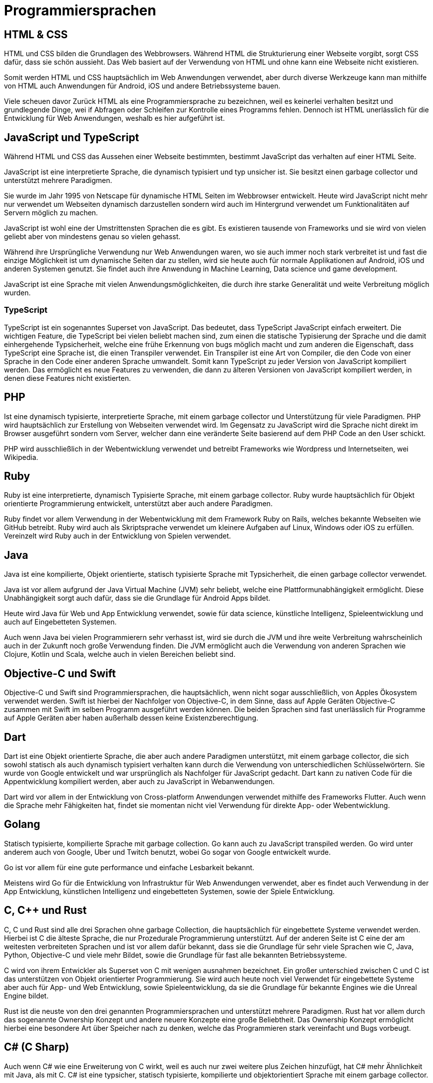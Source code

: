 = Programmiersprachen


== HTML & CSS 

HTML und CSS bilden die Grundlagen des Webbrowsers.
Während HTML die Strukturierung einer Webseite vorgibt, 
sorgt CSS dafür, dass sie schön aussieht.
Das Web basiert auf der Verwendung von HTML 
und ohne kann eine Webseite nicht existieren.

Somit werden HTML und CSS hauptsächlich im Web Anwendungen verwendet, 
aber durch diverse Werkzeuge kann man mithilfe
von HTML auch Anwendungen für Android, iOS und andere Betriebssysteme bauen.

Viele scheuen davor Zurück HTML als eine Programmiersprache zu bezeichnen,
weil es keinerlei verhalten besitzt 
und grundlegende Dinge, 
wei if Abfragen oder Schleifen zur Kontrolle eines Programms fehlen.
Dennoch ist HTML unerlässlich für die Entwicklung für Web Anwendungen,
weshalb es hier aufgeführt ist.

== JavaScript und TypeScript

Während HTML und CSS das Aussehen einer Webseite bestimmten,
bestimmt JavaScript das verhalten auf einer HTML Seite.

JavaScript ist eine interpretierte Sprache,
die dynamisch typisiert 
und typ unsicher ist.
Sie besitzt einen garbage collector 
und unterstützt mehrere Paradigmen.

Sie wurde im Jahr 1995 von Netscape für dynamische HTML Seiten im Webbrowser entwickelt.
Heute wird JavaScript nicht mehr nur verwendet um Webseiten dynamisch darzustellen 
sondern wird auch im Hintergrund verwendet um Funktionalitäten auf Servern möglich 
zu machen.

JavaScript ist wohl eine der Umstrittensten Sprachen die es gibt. 
Es existieren tausende von Frameworks und sie wird von vielen geliebt 
aber von mindestens genau so vielen gehasst.

Während ihre Ursprüngliche Verwendung nur Web Anwendungen waren,
wo sie auch immer noch stark verbreitet ist 
und fast die einzige Möglichkeit ist um dynamische Seiten dar zu stellen,
wird sie heute auch 
für normale Applikationen auf Android, iOS und anderen Systemen genutzt.
Sie findet auch ihre Anwendung in Machine Learning, Data science und game development.

JavaScript ist eine Sprache mit vielen Anwendungsmöglichkeiten,
die durch ihre starke Generalität und weite Verbreitung möglich wurden.

=== TypeScript

TypeScript ist ein sogenanntes Superset von JavaScript. 
Das bedeutet,
dass TypeScript JavaScript einfach erweitert.
Die wichtigen Feature, 
die TypeScript bei vielen beliebt machen sind,
zum einen die statische Typisierung der Sprache und die damit einhergehende Typsicherheit,
welche eine frühe Erkennung von bugs möglich macht
und zum anderen die Eigenschaft, 
dass TypeScript eine Sprache ist, 
die einen Transpiler verwendet.
Ein Transpiler ist eine Art von Compiler,
die den Code von einer Sprache in den Code einer anderen Sprache umwandelt.
Somit kann TypeScript zu jeder Version von JavaScript kompiliert werden.
Das ermöglicht es neue Features zu verwenden,
die dann zu älteren Versionen von JavaScript kompiliert werden,
in denen diese Features nicht existierten.

== PHP

Ist eine dynamisch typisierte, 
interpretierte Sprache, 
mit einem garbage collector und Unterstützung für viele Paradigmen.
PHP wird hauptsächlich zur Erstellung von Webseiten verwendet wird.
Im Gegensatz zu JavaScript wird die Sprache nicht direkt im 
Browser ausgeführt sondern vom Server, 
welcher dann eine veränderte Seite basierend auf dem PHP Code an 
den User schickt.

PHP wird ausschließlich in der Webentwicklung verwendet 
und betreibt Frameworks wie Wordpress 
und Internetseiten, wei Wikipedia.

== Ruby 

Ruby ist eine interpretierte, 
dynamisch Typisierte Sprache,
mit einem garbage collector.
Ruby wurde hauptsächlich für Objekt orientierte Programmierung entwickelt, 
unterstützt aber auch andere Paradigmen.

Ruby findet vor allem Verwendung in der Webentwicklung mit dem Framework Ruby on Rails,
welches bekannte Webseiten wie GitHub betreibt.
Ruby wird auch als Skriptsprache verwendet um kleinere Aufgaben auf Linux, Windows oder iOS zu erfüllen.
Vereinzelt wird Ruby auch in der Entwicklung von Spielen verwendet.


== Java

Java ist eine kompilierte,
Objekt orientierte, 
statisch typisierte Sprache mit Typsicherheit,
die einen garbage collector verwendet.

Java ist vor allem aufgrund der Java Virtual Machine (JVM) sehr beliebt,
welche eine Plattformunabhängigkeit ermöglicht.
Diese Unabhängigkeit sorgt auch dafür, 
dass sie die Grundlage für Android Apps bildet.

Heute wird Java für Web und App Entwicklung verwendet, 
sowie für data science, 
künstliche Intelligenz,
Spieleentwicklung und auch auf Eingebetteten Systemen.

Auch wenn Java bei vielen Programmierern sehr verhasst ist,
wird sie durch die JVM und ihre weite Verbreitung
wahrscheinlich auch in der Zukunft noch große Verwendung finden.
Die JVM ermöglicht auch die Verwendung von anderen Sprachen
wie Clojure, Kotlin und Scala,
welche auch in vielen Bereichen beliebt sind.


== Objective-C und Swift

Objective-C und Swift sind Programmiersprachen,
die hauptsächlich, wenn nicht sogar ausschließlich, 
von Apples Ökosystem verwendet werden.
Swift ist hierbei der Nachfolger von Objective-C,
in dem Sinne,
dass auf Apple Geräten Objective-C zusammen mit Swift im
selben Programm ausgeführt werden können.
Die beiden Sprachen sind fast unerlässlich für 
Programme auf Apple Geräten aber haben außerhalb dessen keine Existenzberechtigung.

== Dart

Dart ist eine Objekt orientierte Sprache,
die aber auch andere Paradigmen unterstützt,
mit einem garbage collector,
die sich sowohl statisch als auch dynamisch typisiert verhalten kann
durch die Verwendung von unterschiedlichen Schlüsselwörtern.
Sie wurde von Google entwickelt und war ursprünglich als Nachfolger für JavaScript gedacht.
Dart kann zu nativen Code für die Appentwicklung kompiliert werden,
aber auch zu JavaScript in Webanwendungen.

Dart wird vor allem in der Entwicklung von Cross-platform Anwendungen verwendet
mithilfe des Frameworks Flutter.
Auch wenn die Sprache mehr Fähigkeiten hat,
findet sie momentan nicht viel Verwendung für direkte App- oder Webentwicklung.


== Golang

Statisch typisierte, kompilierte Sprache mit garbage collection.
Go kann auch zu JavaScript transpiled werden.
Go wird unter anderem auch von Google, Uber und Twitch benutzt,
wobei Go sogar von Google entwickelt wurde.

Go ist vor allem für eine gute performance und einfache Lesbarkeit bekannt.

Meistens wird Go für die Entwicklung von Infrastruktur für Web Anwendungen
verwendet,
aber es findet auch Verwendung in der App Entwicklung, 
künstlichen Intelligenz
und eingebetteten Systemen,
sowie der Spiele Entwicklung.

== C, C++ und Rust

C, C++ und Rust sind alle drei Sprachen ohne garbage Collection,
die hauptsächlich für eingebettete Systeme verwendet werden.
Hierbei ist C die älteste Sprache,
die nur Prozedurale Programmierung unterstützt.
Auf der anderen Seite ist C eine der am weitesten verbreiteten Sprachen
und ist vor allem dafür bekannt, 
dass sie die Grundlage für sehr viele Sprachen wie 
C++, Java, Python, Objective-C und viele mehr Bildet,
sowie die Grundlage für fast alle bekannten Betriebssysteme.

C++ wird von ihrem Entwickler als Superset von C mit wenigen ausnahmen bezeichnet.
Ein großer unterschied zwischen C und C++ ist das unterstützen von Objekt orientierter
Programmierung.
Sie wird auch heute noch viel Verwendet für eingebettete Systeme aber auch
für App- und Web Entwicklung, 
sowie Spieleentwicklung, 
da sie die Grundlage für bekannte Engines wie die Unreal Engine bildet.

Rust ist die neuste von den drei genannten Programmiersprachen und
unterstützt mehrere Paradigmen.
Rust hat vor allem durch das sogenannte Ownership Konzept
und andere neuere Konzepte eine große Beliebtheit.
Das Ownership Konzept ermöglicht hierbei eine besondere Art
über Speicher nach zu denken,
welche das Programmieren stark vereinfacht und Bugs vorbeugt.

== C# (C Sharp)

Auch wenn C# wie eine Erweiterung von C++ wirkt, 
weil es auch nur zwei weitere plus Zeichen hinzufügt,
hat C# mehr Ähnlichkeit mit Java,
als mit C++.
C# ist eine typsicher, statisch typisierte,
kompilierte und objektorientiert Sprache mit einem garbage collector.

C# zeichnet sich vor allem dadurch aus, 
dass es von Microsoft und dem .NET Framework gestützt wird.
C# wurde anfänglich ausschließlich für Windows entwickelt 
und bildet daher die Grundlage für viele Applikationen auf Windows,
sie kann aber inzwischen auch auf macOS, iOS und Android verwendet werden
und bietet auch dort die Möglichkeit der Applikationsentwicklung.
Aber auch in der Webentwicklung findet C# Anwendung.

C# und das .NET Framework ermöglichen auch die Verwendung und inkooperation von
anderen Sprachen wie A#, F# und viele andere.

== Python

Eine Programmiersprache, 
die in einer solchen Auflistung niemals fehlen darf ist Python.
Python ist eine der beliebtesten Programmiersprachen 
durch die einfache Syntax,
garbage collection,
mehrere Paradigmen,
dynamische Typisierung
und Typsicherheit.

Python wird fast überall verwendet.
Im Machine learning Bereich, 
hat Python Java als die beliebteste Sprache abgelöst.
Auch in der Webentwicklung kann Python für fast alles verwendet werden,
selbst anstatt Javascript durch Projekte wie Brython.

Die einzige Ausnahme für den Verwendungsbereich sind eingebettete Systeme.
Da Python eine vergleichsweise langsame Sprache ist,
bietet sie sich nicht an für eingebettete Systeme,
die häufig eine schnelle Ausführungszeit benötigen.

== R und Matlab

Zu guter letzte,
kommen wir noch zu R und Matlab.
Die beiden Sprachen haben nicht viel miteinander zu tun
abgesehen davon, 
dass sie Domänen spezifische Sprachen sind.
Während R vor allem im Bereich Data Science und Statistik Anwendung findet,
wird Matlab häufig für Mathematische Probleme verwendet.

Beide Sprachen können durchaus für mehr verwendet werde als ihre Domäne,
aber dennoch würden die meisten Programmierer nicht zu diesen Sprachen
greifen um Probleme außerhalb ihrer Domäne zu lösen.

// In meinen Augen, 
// und das ist wirklich das einzige Statement, 
// dass ich nur aus meiner Sicht machen kann,
// werden solche Domänen Spezifische sprachen häufig von
// Leuten verwendet,
// die selber wenig Erfahrung mit Programmierung 
// und anderen Sprachen haben,
// da die Konzepte in diesen Sprachen häufig speziell für die Domäne gelöst werden
// und nicht in einem Generellen Ansatz, 
// wie andere Programmiersprachen.
// Dieses Statement muss mit einer Hand voll Salz genossen werden,
// da ich selber nur wenig Berührung mit diesen Sprachen hatte 
// und auch andere Programmierer, 
// die ich kenne, 
// lieber einen Bogen um diese Sprachen machen.

